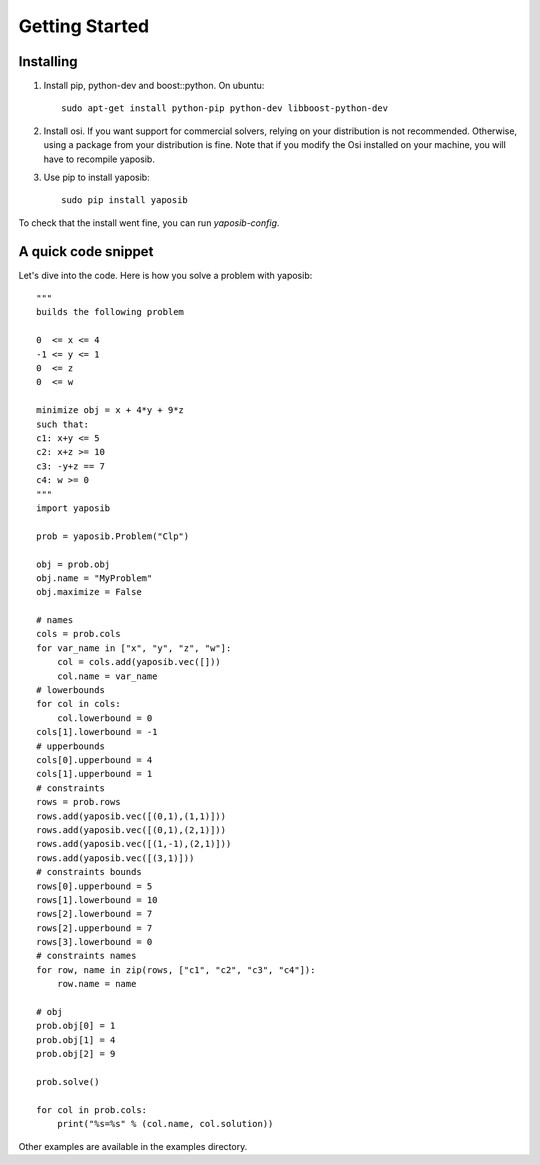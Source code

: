 Getting Started
===============

Installing
----------

1. Install pip, python-dev and boost::python. On ubuntu:
   ::

    sudo apt-get install python-pip python-dev libboost-python-dev

2. Install osi. If you want support for commercial solvers, relying on
   your distribution is not recommended. Otherwise, using a package from
   your distribution is fine. Note that if you modify the Osi installed on
   your machine, you will have to recompile yaposib.

3. Use pip to install yaposib:
   ::

    sudo pip install yaposib

To check that the install went fine, you can run `yaposib-config`.

A quick code snippet
--------------------

Let's dive into the code. Here is how you solve a problem with yaposib:

::

    """
    builds the following problem

    0  <= x <= 4
    -1 <= y <= 1
    0  <= z
    0  <= w

    minimize obj = x + 4*y + 9*z
    such that:
    c1: x+y <= 5
    c2: x+z >= 10
    c3: -y+z == 7
    c4: w >= 0
    """
    import yaposib

    prob = yaposib.Problem("Clp")

    obj = prob.obj
    obj.name = "MyProblem"
    obj.maximize = False

    # names
    cols = prob.cols
    for var_name in ["x", "y", "z", "w"]:
        col = cols.add(yaposib.vec([]))
        col.name = var_name
    # lowerbounds
    for col in cols:
        col.lowerbound = 0
    cols[1].lowerbound = -1
    # upperbounds
    cols[0].upperbound = 4
    cols[1].upperbound = 1
    # constraints
    rows = prob.rows
    rows.add(yaposib.vec([(0,1),(1,1)]))
    rows.add(yaposib.vec([(0,1),(2,1)]))
    rows.add(yaposib.vec([(1,-1),(2,1)]))
    rows.add(yaposib.vec([(3,1)]))
    # constraints bounds
    rows[0].upperbound = 5
    rows[1].lowerbound = 10
    rows[2].lowerbound = 7
    rows[2].upperbound = 7
    rows[3].lowerbound = 0
    # constraints names
    for row, name in zip(rows, ["c1", "c2", "c3", "c4"]):
        row.name = name

    # obj
    prob.obj[0] = 1
    prob.obj[1] = 4
    prob.obj[2] = 9

    prob.solve()

    for col in prob.cols:
        print("%s=%s" % (col.name, col.solution))

Other examples are available in the examples directory.
